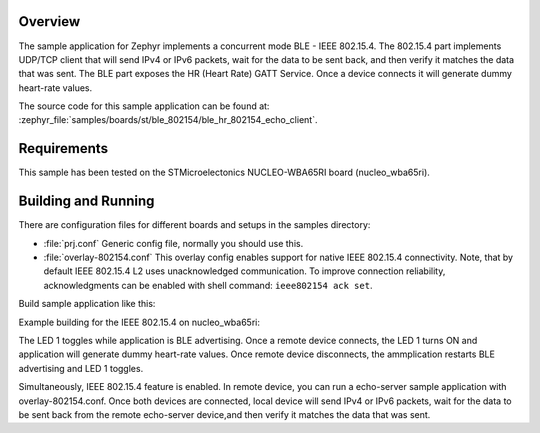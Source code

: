.. zephyr:code-sample:: stm32_ble_hr_802154_echo_client
   :name: BLE HR - 802154 Echo client (advanced)

   Implement a Bluetooth |reg| Energy Heart Rate - ieee 802154 client.
   The BLE Heart Rate (HR) GATT Service generates dummy heart-rate
   values and the 802154 echo client sends IP packets, waits for data
   to be sent back, and verifies it.

Overview
********

The sample application for Zephyr implements a concurrent mode
BLE - IEEE 802.15.4.
The 802.15.4 part implements UDP/TCP client that will send IPv4
or IPv6 packets, wait for the data to be sent back, and then verify
it matches the data that was sent.
The BLE part exposes the HR (Heart Rate) GATT Service. Once a device
connects it will generate dummy heart-rate values.

The source code for this sample application can be found at:
:zephyr_file:`samples/boards/st/ble_802154/ble_hr_802154_echo_client`.

Requirements
************

This sample has been tested on the STMicroelectonics NUCLEO-WBA65RI board
(nucleo_wba65ri).

Building and Running
********************


There are configuration files for different boards and setups in the
samples directory:

- :file:`prj.conf`
  Generic config file, normally you should use this.

- :file:`overlay-802154.conf`
  This overlay config enables support for native IEEE 802.15.4 connectivity.
  Note, that by default IEEE 802.15.4 L2 uses unacknowledged communication. To
  improve connection reliability, acknowledgments can be enabled with shell
  command: ``ieee802154 ack set``.

Build sample application like this:

.. zephyr-app-commands::
   :zephyr-app: samples/boards/st/ble_802154/ble_hr_802154_echo_client
   :board: <board to use>
   :conf: <config file to use>
   :goals: build
   :compact:

Example building for the IEEE 802.15.4 on nucleo_wba65ri:

.. zephyr-app-commands::
   :zephyr-app: samples/boards/st/ble_802154/ble_hr_802154_echo_client
   :board: nucleo_wba65ri
   :gen-args: -DEXTRA_CONF_FILE=overlay-802154.conf
   :goals: build
   :compact:

The LED 1 toggles while application is BLE advertising. Once a remote device
connects, the LED 1 turns ON and application will generate dummy heart-rate values.
Once remote device disconnects, the ammplication restarts BLE advertising and LED 1
toggles.

Simultaneously, IEEE 802.15.4 feature is enabled.
In remote device, you can run a echo-server sample application with overlay-802154.conf.
Once both devices are connected, local device will send IPv4 or IPv6 packets,
wait for the data to be sent back from the remote echo-server device,and then
verify it matches the data that was sent.
